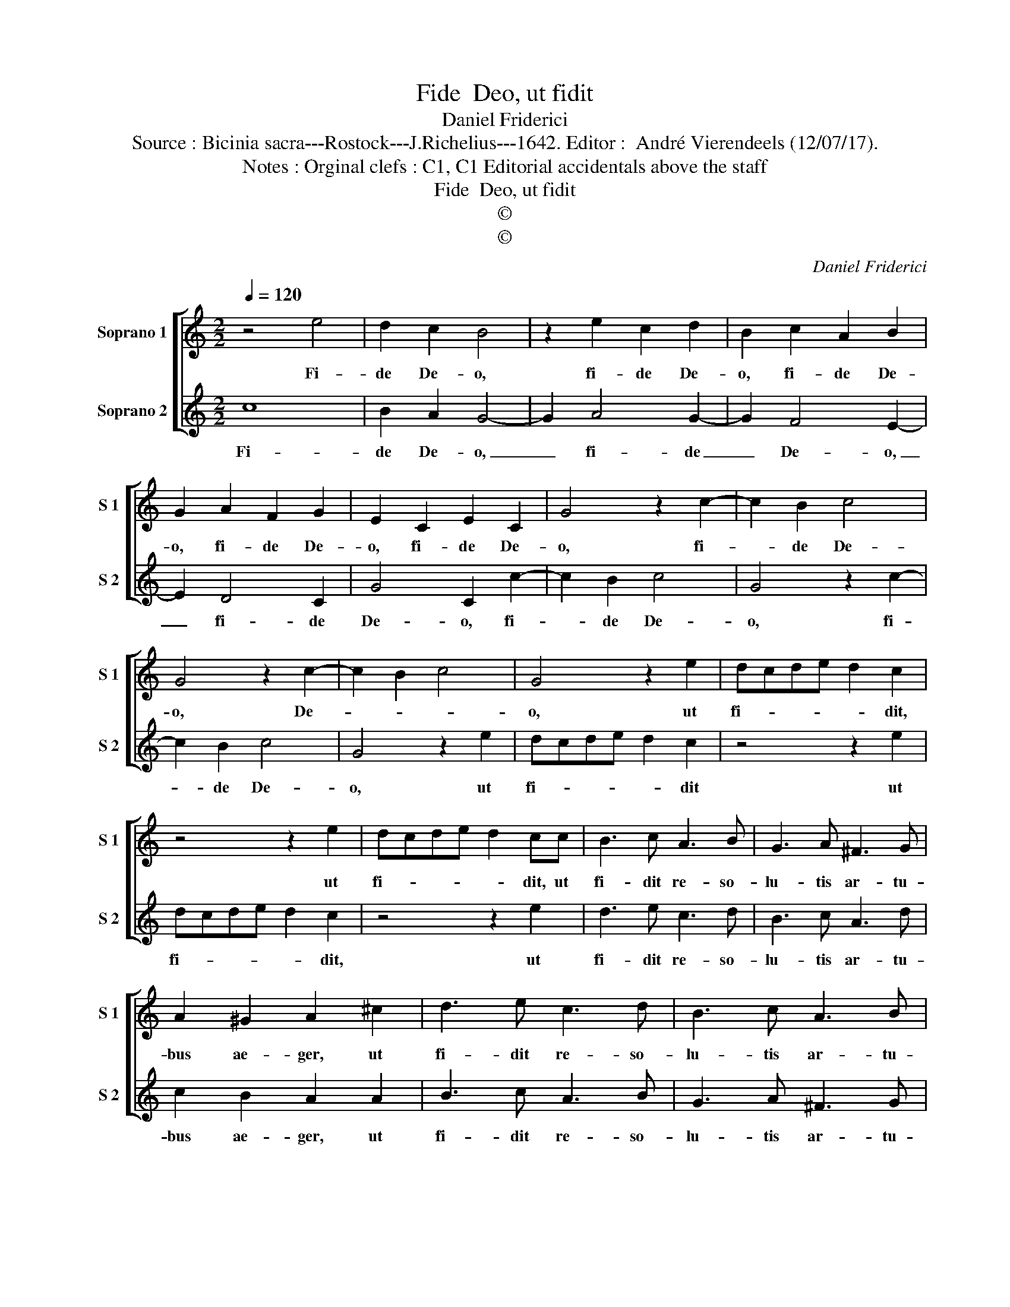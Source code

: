 X:1
T:Fide  Deo, ut fidit
T:Daniel Friderici
T:Source : Bicinia sacra---Rostock---J.Richelius---1642. Editor :  André Vierendeels (12/07/17).
T:Notes : Orginal clefs : C1, C1 Editorial accidentals above the staff
T:Fide  Deo, ut fidit
T:©
T:©
C:Daniel Friderici
Z:©
%%score [ 1 2 ]
L:1/8
Q:1/4=120
M:2/2
K:C
V:1 treble nm="Soprano 1" snm="S 1"
V:2 treble nm="Soprano 2" snm="S 2"
V:1
 z4 e4 | d2 c2 B4 | z2 e2 c2 d2 | B2 c2 A2 B2 | G2 A2 F2 G2 | E2 C2 E2 C2 | G4 z2 c2- | c2 B2 c4 | %8
w: Fi-|de De- o,|fi- de De-|o, fi- de De-|o, fi- de De-|o, fi- de De-|o, fi-|* de De-|
 G4 z2 c2- | c2 B2 c4 | G4 z2 e2 | dcde d2 c2 | z4 z2 e2 | dcde d2 cc | B3 c A3 B | G3 A ^F3 G | %16
w: o, De-||o, ut|fi- * * * * dit,|ut|fi- * * * * dit, ut|fi- dit re- so-|lu- tis ar- tu-|
 A2 ^G2 A2 ^c2 | d3 e c3 d | B3 c A3 B | GABG A2 A2 | G8 :: z2 G2 A4 | G4 A4 | B4 c4 | z8 | %25
w: bus ae- ger, ut|fi- dit re- so-|lu- tis ar- tu-|bus _ _ _ _ ae-|ger:|Fi- den-|ti me-|di- cas,||
 z4 z2 G2 | A4 G4 | A4 B4 | c2 c2 d2 B2 | c4 d4 | e2 e3 e d2 | c2 B2 A3 G | AB c3 B/A/ B2 | c8 :| %34
w: fi-|den- ti|me- di-|cas, fi- den- ti|me- di-|cas por- ri- git|i- pse ma- *||nus.|
V:2
 c8 | B2 A2 G4- | G2 A4 G2- | G2 F4 E2- | E2 D4 C2 | G4 C2 c2- | c2 B2 c4 | G4 z2 c2- | c2 B2 c4 | %9
w: Fi-|de De- o,|_ fi- de|_ De- o,|_ fi- de|De- o, fi-|* de De-|o, fi-|* de De-|
 G4 z2 e2 | dcde d2 c2 | z4 z2 e2 | dcde d2 c2 | z4 z2 e2 | d3 e c3 d | B3 c A3 d | c2 B2 A2 A2 | %17
w: o, ut|fi- * * * * dit|ut|fi- * * * * dit,|ut|fi- dit re- so-|lu- tis ar- tu-|bus ae- ger, ut|
 B3 c A3 B | G3 A ^F3 G | E2 G3 ^F/E/ F2 | G8 :: z8 | z8 | z4 G4 | A4 G4 | A4 B4 | c4 z4 | %27
w: fi- dit re- so-|lu- tis ar- tu-|bus ae- * * *|ger:|||Fi-|den- ti|me- di-|cas,|
 z4 z2 G2 | A4 G4 | A4 B4 | c2 c3 c B2 | A2 G2 F3 E | D2 C2 D4 | C8 :| %34
w: fi-|den- ti|me- di-|cas por- ri- git|i- pse ma- *||nus.|

